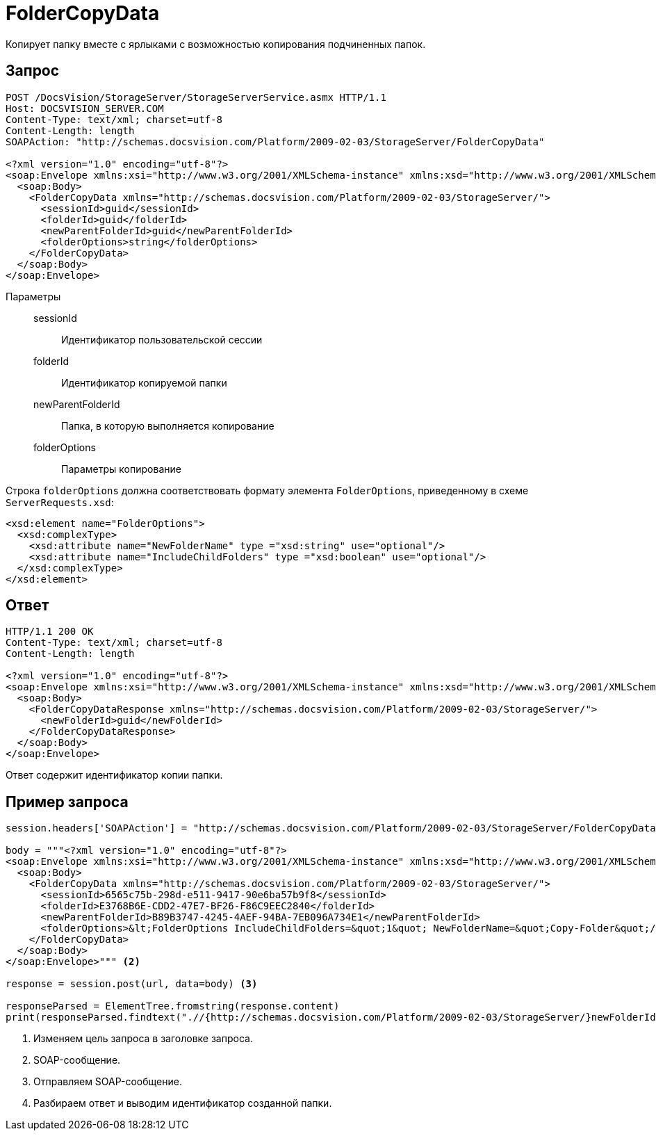 = FolderCopyData

Копирует папку вместе с ярлыками с возможностью копирования подчиненных папок.

== Запрос

[source,python]
----
POST /DocsVision/StorageServer/StorageServerService.asmx HTTP/1.1
Host: DOCSVISION_SERVER.COM
Content-Type: text/xml; charset=utf-8
Content-Length: length
SOAPAction: "http://schemas.docsvision.com/Platform/2009-02-03/StorageServer/FolderCopyData"

<?xml version="1.0" encoding="utf-8"?>
<soap:Envelope xmlns:xsi="http://www.w3.org/2001/XMLSchema-instance" xmlns:xsd="http://www.w3.org/2001/XMLSchema" xmlns:soap="http://schemas.xmlsoap.org/soap/envelope/">
  <soap:Body>
    <FolderCopyData xmlns="http://schemas.docsvision.com/Platform/2009-02-03/StorageServer/">
      <sessionId>guid</sessionId>
      <folderId>guid</folderId>
      <newParentFolderId>guid</newParentFolderId>
      <folderOptions>string</folderOptions>
    </FolderCopyData>
  </soap:Body>
</soap:Envelope>
----

Параметры::
sessionId:::
Идентификатор пользовательской сессии
folderId:::
Идентификатор копируемой папки
newParentFolderId:::
Папка, в которую выполняется копирование
folderOptions:::
Параметры копирование

Строка `folderOptions` должна соответствовать формату элемента `FolderOptions`, приведенному в схеме `ServerRequests.xsd`:

[source,xml]
----
<xsd:element name="FolderOptions">
  <xsd:complexType>
    <xsd:attribute name="NewFolderName" type ="xsd:string" use="optional"/>
    <xsd:attribute name="IncludeChildFolders" type ="xsd:boolean" use="optional"/>
  </xsd:complexType>
</xsd:element>
----

== Ответ

[source,python]
----
HTTP/1.1 200 OK
Content-Type: text/xml; charset=utf-8
Content-Length: length

<?xml version="1.0" encoding="utf-8"?>
<soap:Envelope xmlns:xsi="http://www.w3.org/2001/XMLSchema-instance" xmlns:xsd="http://www.w3.org/2001/XMLSchema" xmlns:soap="http://schemas.xmlsoap.org/soap/envelope/">
  <soap:Body>
    <FolderCopyDataResponse xmlns="http://schemas.docsvision.com/Platform/2009-02-03/StorageServer/">
      <newFolderId>guid</newFolderId>
    </FolderCopyDataResponse>
  </soap:Body>
</soap:Envelope>
----

Ответ содержит идентификатор копии папки.

== Пример запроса

[source,python]
----
session.headers['SOAPAction'] = "http://schemas.docsvision.com/Platform/2009-02-03/StorageServer/FolderCopyData" <.>

body = """<?xml version="1.0" encoding="utf-8"?>
<soap:Envelope xmlns:xsi="http://www.w3.org/2001/XMLSchema-instance" xmlns:xsd="http://www.w3.org/2001/XMLSchema" xmlns:soap="http://schemas.xmlsoap.org/soap/envelope/">
  <soap:Body>
    <FolderCopyData xmlns="http://schemas.docsvision.com/Platform/2009-02-03/StorageServer/">
      <sessionId>6565c75b-298d-e511-9417-90e6ba57b9f8</sessionId>
      <folderId>E3768B6E-CDD2-47E7-BF26-F86C9EEC2840</folderId>
      <newParentFolderId>B89B3747-4245-4AEF-94BA-7EB096A734E1</newParentFolderId>
      <folderOptions>&lt;FolderOptions IncludeChildFolders=&quot;1&quot; NewFolderName=&quot;Copy-Folder&quot;/&gt;</folderOptions>
    </FolderCopyData>
  </soap:Body>
</soap:Envelope>""" <.>

response = session.post(url, data=body) <.>

responseParsed = ElementTree.fromstring(response.content)
print(responseParsed.findtext(".//{http://schemas.docsvision.com/Platform/2009-02-03/StorageServer/}newFolderId")) <.>
----
<.> Изменяем цель запроса в заголовке запроса.
<.> SOAP-сообщение.
<.> Отправляем SOAP-сообщение.
<.> Разбираем ответ и выводим идентификатор созданной папки.
